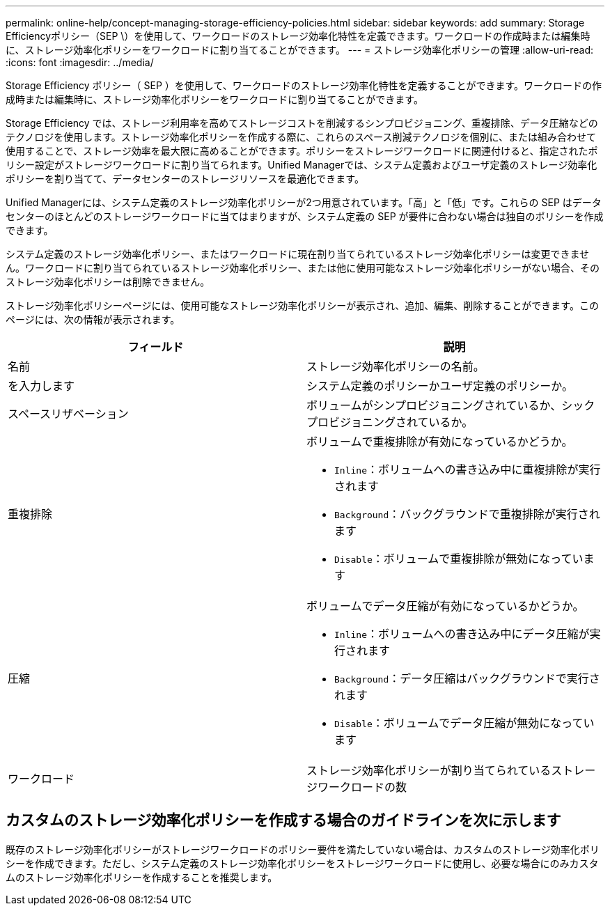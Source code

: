 ---
permalink: online-help/concept-managing-storage-efficiency-policies.html 
sidebar: sidebar 
keywords: add 
summary: Storage Efficiencyポリシー（SEP \）を使用して、ワークロードのストレージ効率化特性を定義できます。ワークロードの作成時または編集時に、ストレージ効率化ポリシーをワークロードに割り当てることができます。 
---
= ストレージ効率化ポリシーの管理
:allow-uri-read: 
:icons: font
:imagesdir: ../media/


[role="lead"]
Storage Efficiency ポリシー（ SEP ）を使用して、ワークロードのストレージ効率化特性を定義することができます。ワークロードの作成時または編集時に、ストレージ効率化ポリシーをワークロードに割り当てることができます。

Storage Efficiency では、ストレージ利用率を高めてストレージコストを削減するシンプロビジョニング、重複排除、データ圧縮などのテクノロジを使用します。ストレージ効率化ポリシーを作成する際に、これらのスペース削減テクノロジを個別に、または組み合わせて使用することで、ストレージ効率を最大限に高めることができます。ポリシーをストレージワークロードに関連付けると、指定されたポリシー設定がストレージワークロードに割り当てられます。Unified Managerでは、システム定義およびユーザ定義のストレージ効率化ポリシーを割り当てて、データセンターのストレージリソースを最適化できます。

Unified Managerには、システム定義のストレージ効率化ポリシーが2つ用意されています。「高」と「低」です。これらの SEP はデータセンターのほとんどのストレージワークロードに当てはまりますが、システム定義の SEP が要件に合わない場合は独自のポリシーを作成できます。

システム定義のストレージ効率化ポリシー、またはワークロードに現在割り当てられているストレージ効率化ポリシーは変更できません。ワークロードに割り当てられているストレージ効率化ポリシー、または他に使用可能なストレージ効率化ポリシーがない場合、そのストレージ効率化ポリシーは削除できません。

ストレージ効率化ポリシーページには、使用可能なストレージ効率化ポリシーが表示され、追加、編集、削除することができます。このページには、次の情報が表示されます。

[cols="1a,1a"]
|===
| フィールド | 説明 


 a| 
名前
 a| 
ストレージ効率化ポリシーの名前。



 a| 
を入力します
 a| 
システム定義のポリシーかユーザ定義のポリシーか。



 a| 
スペースリザベーション
 a| 
ボリュームがシンプロビジョニングされているか、シックプロビジョニングされているか。



 a| 
重複排除
 a| 
ボリュームで重複排除が有効になっているかどうか。

* `Inline`：ボリュームへの書き込み中に重複排除が実行されます
* `Background`：バックグラウンドで重複排除が実行されます
* `Disable`：ボリュームで重複排除が無効になっています




 a| 
圧縮
 a| 
ボリュームでデータ圧縮が有効になっているかどうか。

* `Inline`：ボリュームへの書き込み中にデータ圧縮が実行されます
* `Background`：データ圧縮はバックグラウンドで実行されます
* `Disable`：ボリュームでデータ圧縮が無効になっています




 a| 
ワークロード
 a| 
ストレージ効率化ポリシーが割り当てられているストレージワークロードの数

|===


== カスタムのストレージ効率化ポリシーを作成する場合のガイドラインを次に示します

既存のストレージ効率化ポリシーがストレージワークロードのポリシー要件を満たしていない場合は、カスタムのストレージ効率化ポリシーを作成できます。ただし、システム定義のストレージ効率化ポリシーをストレージワークロードに使用し、必要な場合にのみカスタムのストレージ効率化ポリシーを作成することを推奨します。
